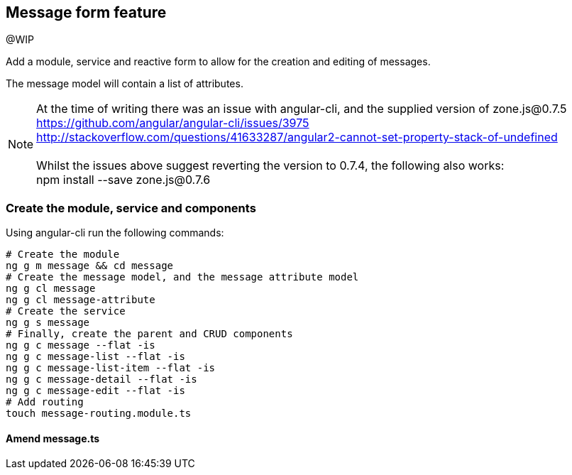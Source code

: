 == Message form feature

@WIP

Add a module, service and reactive form to allow for the creation and editing of messages.

The message model will contain a list of attributes.


NOTE: At the time of writing there was an issue with angular-cli, and the supplied version of zone.js@0.7.5 +
      https://github.com/angular/angular-cli/issues/3975 +
      http://stackoverflow.com/questions/41633287/angular2-cannot-set-property-stack-of-undefined +
      +
      Whilst the issues above suggest reverting the version to 0.7.4, the following also works: +
      npm install --save zone.js@0.7.6

=== Create the module, service and components

Using angular-cli run the following commands:

[source,bash]
----
# Create the module
ng g m message && cd message
# Create the message model, and the message attribute model
ng g cl message
ng g cl message-attribute
# Create the service
ng g s message
# Finally, create the parent and CRUD components
ng g c message --flat -is
ng g c message-list --flat -is
ng g c message-list-item --flat -is
ng g c message-detail --flat -is
ng g c message-edit --flat -is
# Add routing
touch message-routing.module.ts
----

==== Amend message.ts


